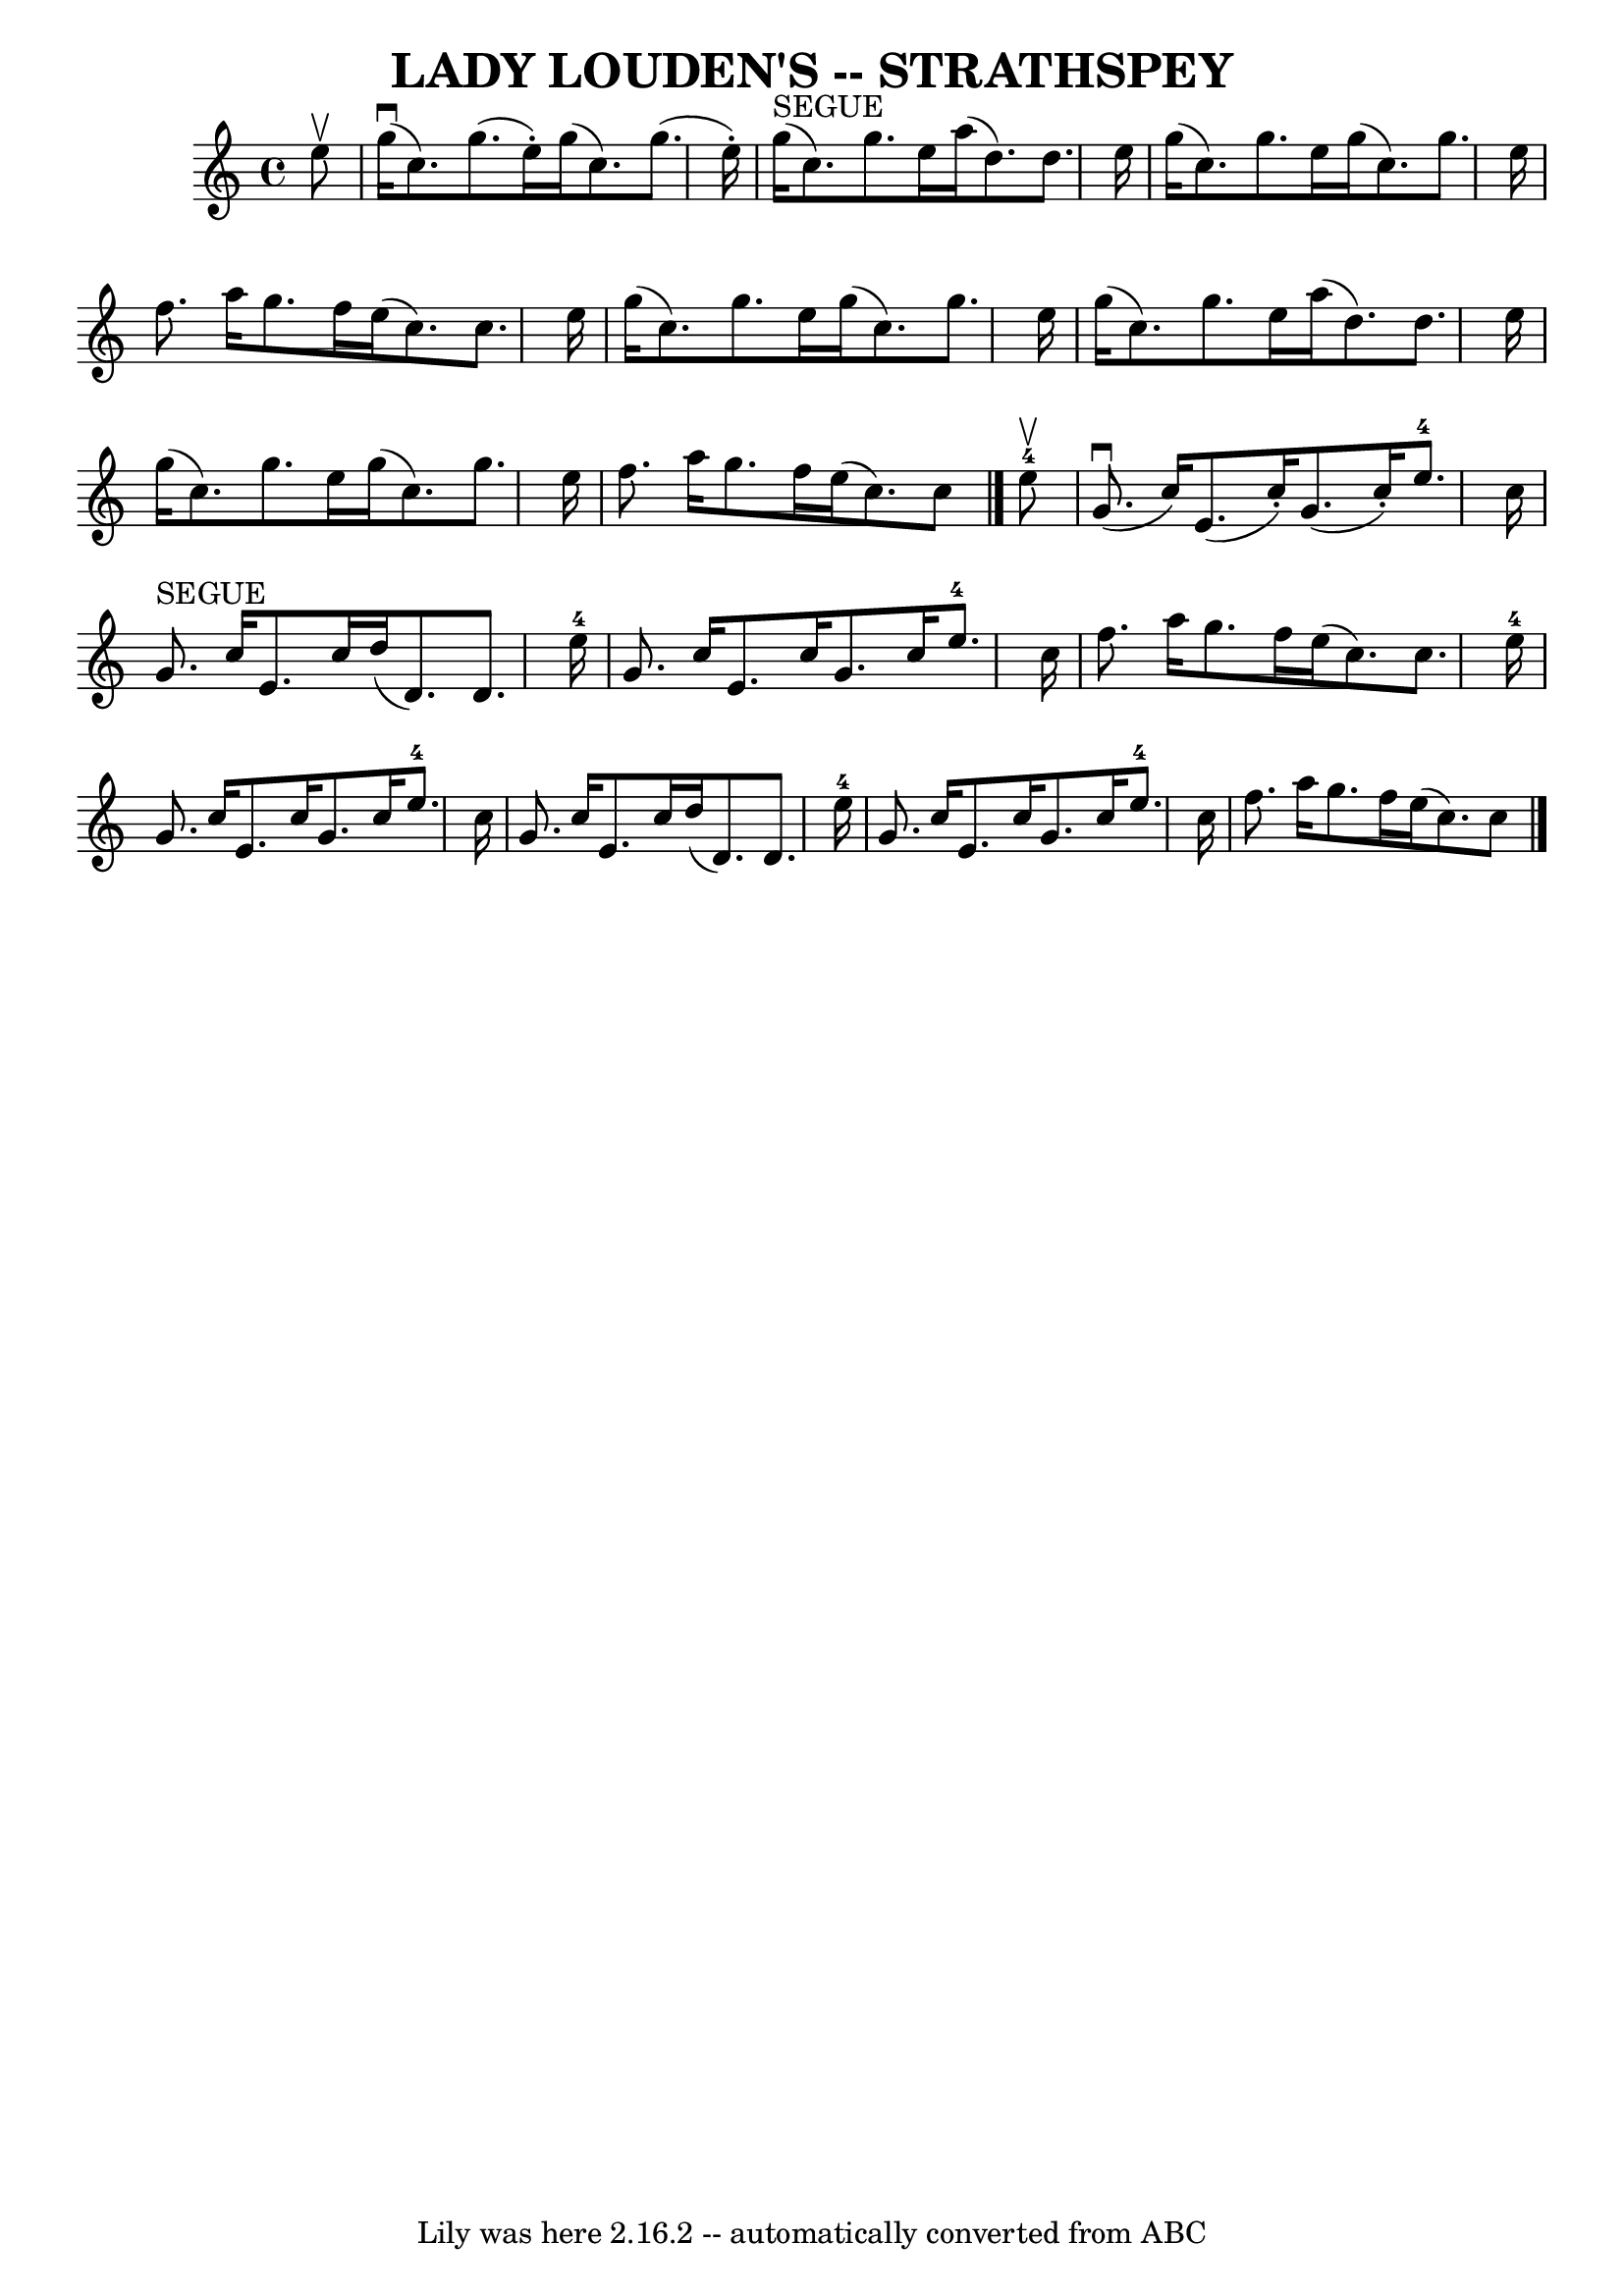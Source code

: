 \version "2.7.40"
\header {
	book = "Ryan's Mammoth Collection of Fiddle Tunes"
	crossRefNumber = "1"
	footnotes = ""
	tagline = "Lily was here 2.16.2 -- automatically converted from ABC"
	title = "LADY LOUDEN'S -- STRATHSPEY"
}
voicedefault =  {
\set Score.defaultBarType = "empty"

 \override Staff.TimeSignature #'style = #'C
 \time 4/4 \key c \major   e''8 ^\upbow       \bar "|"     g''16 (^\downbow   
c''8.  -)   g''8. (   e''16 -. -)   g''16 (   c''8.  -)   g''8. (   e''16 -. -) 
  \bar "|"     g''16 ^"SEGUE"(   c''8.  -)   g''8.    e''16    a''16 (   d''8.  
-)   d''8.    e''16        \bar "|"   g''16 (   c''8.  -)   g''8.    e''16    
g''16 (   c''8.  -)   g''8.    e''16    \bar "|"   f''8.    a''16    g''8.    
f''16    e''16 (   c''8.  -)   c''8.    e''16    \bar "|"     \bar "|"   g''16 
(   c''8.  -)   g''8.    e''16    g''16 (   c''8.  -)   g''8.    e''16    
\bar "|"   g''16 (   c''8.  -)   g''8.    e''16    a''16 (   d''8.  -)   d''8.  
  e''16        \bar "|"   g''16 (   c''8.  -)   g''8.    e''16    g''16 (   
c''8.  -)   g''8.    e''16    \bar "|"   f''8.    a''16    g''8.    f''16    
e''16 (   c''8.  -)   c''8    \bar "|."       e''8-4^\upbow       \bar "|"   
  g'8. (^\downbow   c''16  -)   e'8. (   c''16 -. -)   g'8. (   c''16 -. -)   
e''8.-4   c''16    \bar "|"     g'8. ^"SEGUE"   c''16    e'8.    c''16    
d''16 (   d'8.  -)   d'8.    e''16-4       \bar "|"   g'8.    c''16    e'8.  
  c''16    g'8.    c''16    e''8.-4   c''16    \bar "|"   f''8.    a''16    
g''8.    f''16    e''16 (   c''8.  -)   c''8.    e''16-4   \bar "|"     
\bar "|"   g'8.    c''16    e'8.    c''16    g'8.    c''16    e''8.-4   
c''16    \bar "|"   g'8.    c''16    e'8.    c''16    d''16 (   d'8.  -)   d'8. 
   e''16-4       \bar "|"   g'8.    c''16    e'8.    c''16    g'8.    c''16  
  e''8.-4   c''16    \bar "|"   f''8.    a''16    g''8.    f''16    e''16 (  
 c''8.  -)   c''8    \bar "|."   
}

\score{
    <<

	\context Staff="default"
	{
	    \voicedefault 
	}

    >>
	\layout {
	}
	\midi {}
}
